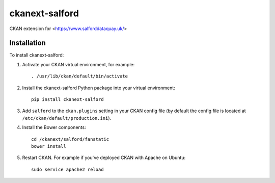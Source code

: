 ===============
ckanext-salford
===============

CKAN extension for <https://www.salforddataquay.uk/>


------------
Installation
------------

To install ckanext-salford:

1. Activate your CKAN virtual environment, for example::

     . /usr/lib/ckan/default/bin/activate

2. Install the ckanext-salford Python package into your virtual environment::

     pip install ckanext-salford

3. Add ``salford`` to the ``ckan.plugins`` setting in your CKAN
   config file (by default the config file is located at
   ``/etc/ckan/default/production.ini``).

4. Install the Bower components::

     cd /ckanext/salford/fanstatic
     bower install

5. Restart CKAN. For example if you've deployed CKAN with Apache on Ubuntu::

     sudo service apache2 reload
